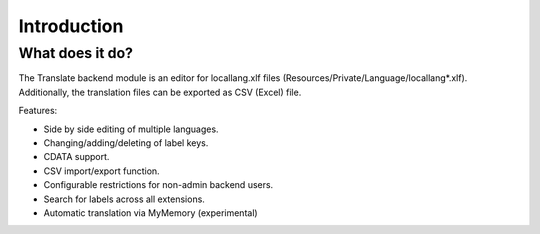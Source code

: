 ﻿.. include:: /Includes.rst.txt

.. _introduction:

============
Introduction
============


.. _what-it-does:

What does it do?
================

The Translate backend module is an editor for locallang.xlf files (Resources/Private/Language/locallang*.xlf). 
Additionally, the translation files can be exported as CSV (Excel) file.

Features:

- Side by side editing of multiple languages.

- Changing/adding/deleting of label keys.

- CDATA support.

- CSV import/export function.

- Configurable restrictions for non-admin backend users.

- Search for labels across all extensions.

- Automatic translation via MyMemory (experimental)

